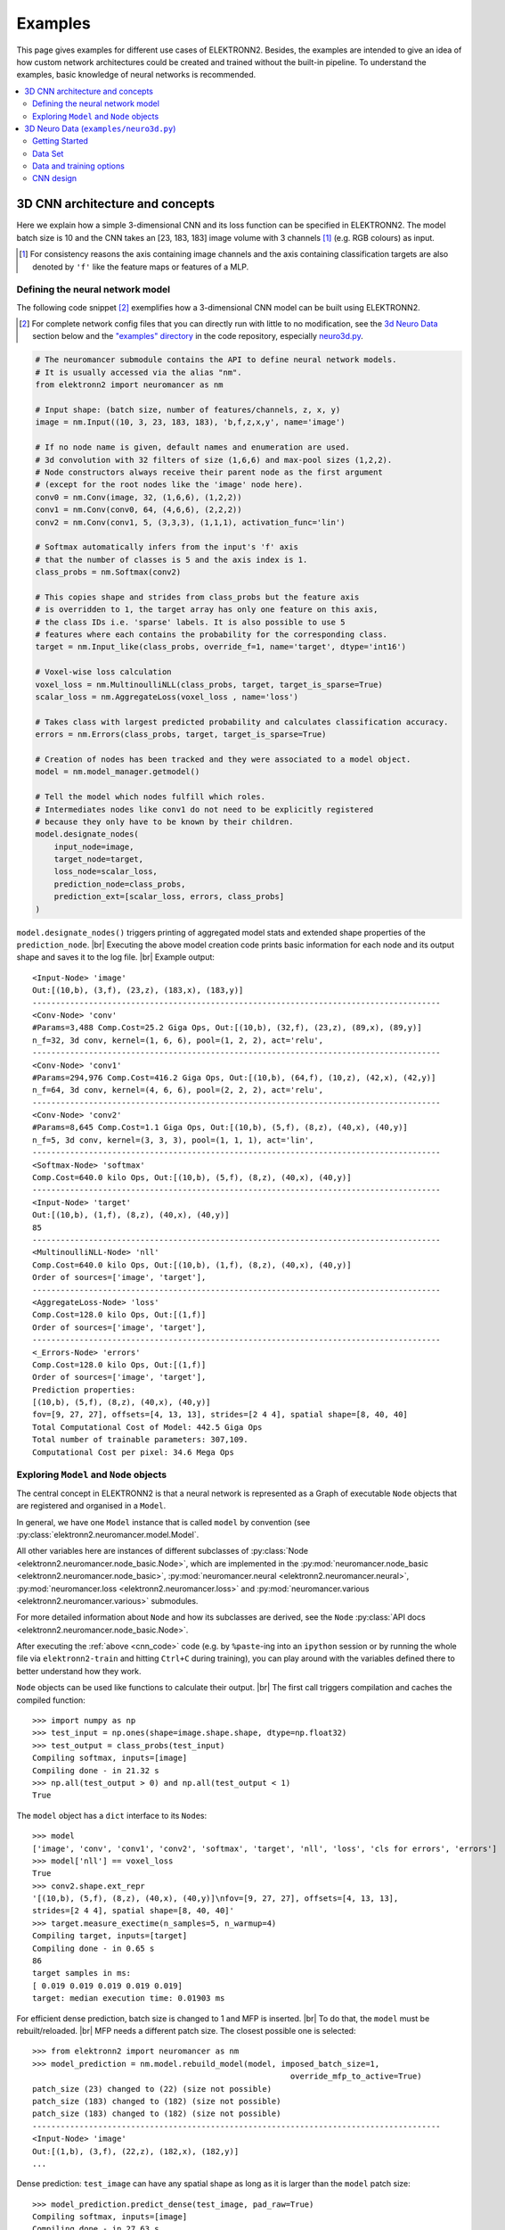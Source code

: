 .. |br| raw:: html

  <br />

.. .. _examples:

********
Examples
********


This page gives examples for different use cases of ELEKTRONN2. Besides, the
examples are intended to give an idea of how custom network architectures
could be created and trained without the built-in pipeline. To understand the
examples, basic knowledge of neural networks is recommended.

.. contents::
  :local:
  :depth: 2


3D CNN architecture and concepts
================================

Here we explain how a simple 3-dimensional CNN and its loss function can be
specified in ELEKTRONN2. The model batch size is 10 and the CNN takes an
[23, 183, 183] image volume with 3 channels [#f1]_ (e.g. RGB colours) as input.

.. [#f1] For consistency reasons the axis containing image channels and the axis
  containing classification targets are also denoted by ``'f'`` like the
  feature maps or features of a MLP.


Defining the neural network model
---------------------------------

The following code snippet [#f2]_ exemplifies how a 3-dimensional CNN model can be
built using ELEKTRONN2.

.. [#f2] For complete network config files that you can directly run with little
  to no modification, see the `3d Neuro Data <neuro3d>`_ section below and the `"examples" directory
  <https://github.com/ELEKTRONN/ELEKTRONN2/tree/master/examples>`_ in the code
  repository, especially
  `neuro3d.py <https://github.com/ELEKTRONN/ELEKTRONN2/blob/master/examples/neuro3d.py>`_.

.. _cnn_code:

.. code-block:: python

  # The neuromancer submodule contains the API to define neural network models.
  # It is usually accessed via the alias "nm".
  from elektronn2 import neuromancer as nm

  # Input shape: (batch size, number of features/channels, z, x, y)
  image = nm.Input((10, 3, 23, 183, 183), 'b,f,z,x,y', name='image')

  # If no node name is given, default names and enumeration are used.
  # 3d convolution with 32 filters of size (1,6,6) and max-pool sizes (1,2,2).
  # Node constructors always receive their parent node as the first argument
  # (except for the root nodes like the 'image' node here).
  conv0 = nm.Conv(image, 32, (1,6,6), (1,2,2))
  conv1 = nm.Conv(conv0, 64, (4,6,6), (2,2,2))
  conv2 = nm.Conv(conv1, 5, (3,3,3), (1,1,1), activation_func='lin')

  # Softmax automatically infers from the input's 'f' axis
  # that the number of classes is 5 and the axis index is 1.
  class_probs = nm.Softmax(conv2)

  # This copies shape and strides from class_probs but the feature axis
  # is overridden to 1, the target array has only one feature on this axis,
  # the class IDs i.e. 'sparse' labels. It is also possible to use 5
  # features where each contains the probability for the corresponding class.
  target = nm.Input_like(class_probs, override_f=1, name='target', dtype='int16')

  # Voxel-wise loss calculation
  voxel_loss = nm.MultinoulliNLL(class_probs, target, target_is_sparse=True)
  scalar_loss = nm.AggregateLoss(voxel_loss , name='loss')

  # Takes class with largest predicted probability and calculates classification accuracy.
  errors = nm.Errors(class_probs, target, target_is_sparse=True)

  # Creation of nodes has been tracked and they were associated to a model object.
  model = nm.model_manager.getmodel()

  # Tell the model which nodes fulfill which roles.
  # Intermediates nodes like conv1 do not need to be explicitly registered
  # because they only have to be known by their children.
  model.designate_nodes(
      input_node=image,
      target_node=target,
      loss_node=scalar_loss,
      prediction_node=class_probs,
      prediction_ext=[scalar_loss, errors, class_probs]
  )

``model.designate_nodes()`` triggers printing of aggregated model stats and
extended shape properties of the ``prediction_node``. |br|
Executing the above model creation code prints basic information for each node
and its output shape and saves it to the log file. |br|
Example output::

  <Input-Node> 'image'
  Out:[(10,b), (3,f), (23,z), (183,x), (183,y)]
  ---------------------------------------------------------------------------------------
  <Conv-Node> 'conv'
  #Params=3,488 Comp.Cost=25.2 Giga Ops, Out:[(10,b), (32,f), (23,z), (89,x), (89,y)]
  n_f=32, 3d conv, kernel=(1, 6, 6), pool=(1, 2, 2), act='relu',
  ---------------------------------------------------------------------------------------
  <Conv-Node> 'conv1'
  #Params=294,976 Comp.Cost=416.2 Giga Ops, Out:[(10,b), (64,f), (10,z), (42,x), (42,y)]
  n_f=64, 3d conv, kernel=(4, 6, 6), pool=(2, 2, 2), act='relu',
  ---------------------------------------------------------------------------------------
  <Conv-Node> 'conv2'
  #Params=8,645 Comp.Cost=1.1 Giga Ops, Out:[(10,b), (5,f), (8,z), (40,x), (40,y)]
  n_f=5, 3d conv, kernel=(3, 3, 3), pool=(1, 1, 1), act='lin',
  ---------------------------------------------------------------------------------------
  <Softmax-Node> 'softmax'
  Comp.Cost=640.0 kilo Ops, Out:[(10,b), (5,f), (8,z), (40,x), (40,y)]
  ---------------------------------------------------------------------------------------
  <Input-Node> 'target'
  Out:[(10,b), (1,f), (8,z), (40,x), (40,y)]
  85
  ---------------------------------------------------------------------------------------
  <MultinoulliNLL-Node> 'nll'
  Comp.Cost=640.0 kilo Ops, Out:[(10,b), (1,f), (8,z), (40,x), (40,y)]
  Order of sources=['image', 'target'],
  ---------------------------------------------------------------------------------------
  <AggregateLoss-Node> 'loss'
  Comp.Cost=128.0 kilo Ops, Out:[(1,f)]
  Order of sources=['image', 'target'],
  ---------------------------------------------------------------------------------------
  <_Errors-Node> 'errors'
  Comp.Cost=128.0 kilo Ops, Out:[(1,f)]
  Order of sources=['image', 'target'],
  Prediction properties:
  [(10,b), (5,f), (8,z), (40,x), (40,y)]
  fov=[9, 27, 27], offsets=[4, 13, 13], strides=[2 4 4], spatial shape=[8, 40, 40]
  Total Computational Cost of Model: 442.5 Giga Ops
  Total number of trainable parameters: 307,109.
  Computational Cost per pixel: 34.6 Mega Ops


Exploring ``Model`` and ``Node`` objects
----------------------------------------

The central concept in ELEKTRONN2 is that a neural network is represented as a
Graph of executable ``Node`` objects that are registered and organised in a
``Model``.

In general, we have one ``Model`` instance that is called ``model`` by
convention (see :py:class:`elektronn2.neuromancer.model.Model`.

All other variables here are instances of different subclasses of
:py:class:`Node <elektronn2.neuromancer.node_basic.Node>`, which are implemented
in the
:py:mod:`neuromancer.node_basic <elektronn2.neuromancer.node_basic>`,
:py:mod:`neuromancer.neural <elektronn2.neuromancer.neural>`,
:py:mod:`neuromancer.loss <elektronn2.neuromancer.loss>` and
:py:mod:`neuromancer.various <elektronn2.neuromancer.various>` submodules.

For more detailed information about ``Node`` and how its subclasses are derived,
see the ``Node`` :py:class:`API docs <elektronn2.neuromancer.node_basic.Node>`.

After executing the :ref:`above <cnn_code>` code (e.g. by ``%paste``-ing into
an ``ipython`` session or by running the whole file via ``elektronn2-train`` and
hitting ``Ctrl+C`` during training), you can play around with the
variables defined there to better understand how they work.

``Node`` objects can be used like functions to calculate their output. |br|
The first call triggers compilation and caches the compiled function::

  >>> import numpy as np
  >>> test_input = np.ones(shape=image.shape.shape, dtype=np.float32)
  >>> test_output = class_probs(test_input)
  Compiling softmax, inputs=[image]
  Compiling done - in 21.32 s
  >>> np.all(test_output > 0) and np.all(test_output < 1)
  True

The ``model`` object has a ``dict`` interface to its ``Node``\s::

  >>> model
  ['image', 'conv', 'conv1', 'conv2', 'softmax', 'target', 'nll', 'loss', 'cls for errors', 'errors']
  >>> model['nll'] == voxel_loss
  True
  >>> conv2.shape.ext_repr
  '[(10,b), (5,f), (8,z), (40,x), (40,y)]\nfov=[9, 27, 27], offsets=[4, 13, 13],
  strides=[2 4 4], spatial shape=[8, 40, 40]'
  >>> target.measure_exectime(n_samples=5, n_warmup=4)
  Compiling target, inputs=[target]
  Compiling done - in 0.65 s
  86
  target samples in ms:
  [ 0.019 0.019 0.019 0.019 0.019]
  target: median execution time: 0.01903 ms

For efficient dense prediction, batch size is changed to 1 and MFP  is inserted. |br|
To do that, the ``model`` must be rebuilt/reloaded. |br|
MFP needs a different patch size. The closest possible one is selected::

  >>> from elektronn2 import neuromancer as nm
  >>> model_prediction = nm.model.rebuild_model(model, imposed_batch_size=1,
                                                         override_mfp_to_active=True)
  patch_size (23) changed to (22) (size not possible)
  patch_size (183) changed to (182) (size not possible)
  patch_size (183) changed to (182) (size not possible)
  ---------------------------------------------------------------------------------------
  <Input-Node> 'image'
  Out:[(1,b), (3,f), (22,z), (182,x), (182,y)]
  ...

Dense prediction: ``test_image`` can have any spatial shape as long as it
is larger than the ``model`` patch size::

  >>> model_prediction.predict_dense(test_image, pad_raw=True)
  Compiling softmax, inputs=[image]
  Compiling done - in 27.63 s
  Predicting img (3, 58, 326, 326) in 16 Blocks: (4, 2, 2)
  ...

The whole model can also be plotted as a graph by using the
``elektronn2.utils.d3viz.visualize_model()`` method::

  >>> from elektronn2.utils.d3viz import visualise_model
  >>> visualise_model(model, '/tmp/modelgraph')

.. figure::  _images/example_model_graph.png

  Model graph of the example CNN. Inputs are yellow and outputs are blue. |br|
  Some node classes are represented by special shapes, the default shape is oval.


.. _neuro3d:

3D Neuro Data (``examples/neuro3d.py``)
=======================================
.. note::
  This section is under construction and is currently incomplete.

.. TODO: Link to data format description

In the following concrete example, ELEKTRONN2 is used for detecting neuron
cell boundaries in 3D electron microscopy image volumes.
The more general goal is to find a volume segmentation by
assigning a cell ID to each voxel. Predicting boundaries is a surrogate target
for which a CNN can be trained. The actual segmentation would be made by e.g.
running a `watershed transformation <https://en.wikipedia.org/wiki/Watershed_(image_processing)>`_
on the predicted boundary map. This is a typical *img-img* task.

For demonstration purposes, a relatively small CNN with only 3M parameters and 7
layers is used. It trains fast but is obviously limited in accuracy. To
solve this task well, more training data would be required in addition.

The full configuration file on which this section is based can be found in
ELEKTRONN2's `examples <https://github.com/ELEKTRONN/ELEKTRONN2/tree/master/examples>`_
folder as `neuro3d.py <https://github.com/ELEKTRONN/ELEKTRONN2/blob/master/examples/neuro3d.py>`_.
If your GPU is slow or you want to try ELEKTRONN2 on your CPU, we recommend
you use the `neuro3d_lite.py <https://github.com/ELEKTRONN/ELEKTRONN2/blob/master/examples/neuro3d_lite.py>`_
config instead. It uses the same data and has the same output format, but it
runs significantly faster (at the cost of accuracy).


Getting Started
---------------

.. TODO: Link to installation instructions. From here on ELEKTRONN2 is expected to be installed.

1. Download and unpack the `neuro_data_zxy test data <http://elektronn.org/downloads/neuro_data_zxy.zip>`_  (98 MiB)::

    wget http://elektronn.org/downloads/neuro_data_zxy.zip
    unzip neuro_data_zxy.zip -d ~/neuro_data_zxy

2. ``cd`` to the ``examples`` directory or download the example file to your working directory::

    wget https://raw.githubusercontent.com/ELEKTRONN/ELEKTRONN2/master/examples/neuro3d.py

4. Run::

    elektronn2-train neuro3d.py --gpu=auto

  During training, you can pause the neural network and enter the interactive
  shell interface by pressing ``Ctrl+C``. There you can directly inspect and
  modify all (hyper-)parameters and options of the training session.

.. TODO: Write a small introduction to the shell interface and link it here.

4. Inspect the printed output and the plots in the save directory

5. You can start experimenting with changes in the config file (for example by
   inserting a new ``Conv`` layer) and validate your model by directly running
   the config file through your Python interpreter before trying to train it::

    python neuro3d.py


Data Set
--------

This data set is a subset of the zebra finch area X dataset j0126 by
`Jörgen Kornfeld <http://www.neuro.mpg.de/mitarbeiter/43611/3242756>`_.
There are 3 volumes which contain "barrier" labels (union of cell boundaries
and extra cellular space) of shape ``(150,150,150)`` in ``(x,y,z)`` axis
order. Correspondingly, there are 3 volumes which contain raw electron
microscopy images. Because a CNN can only make predictions within some offset
from the input image extent, the size of the image cubes is larger
``(250,350,350)`` in order to be able to make predictions and to train
for every labelled voxel. The margin in this examples allows to make
predictions for the labelled region with a maximal field of view of
``201`` in  ``x, y`` and ``101`` in ``z``.

There is a difference in the lateral dimensions and in ``z`` - direction
because this data set is anisotropic: lateral voxels have a spacing of
:math:`10 \mu m` in contrast to :math:`20 \mu m` vertically. Snapshots
of images and labels are depicted below.

.. figure::  _images/raw_label_overlay.png

    An example slice of the neuro_data_zxy data set

    ============== ============== ======================================
    Left           Center         Right
    ============== ============== ======================================
    Raw input data Barrier labels Labels overlayed on top of input data.
    ============== ============== ======================================

During training, the pipeline cuts image and target patches from the loaded
data cubes at randomly sampled locations and feeds them to the CNN. Therefore
the CNN input size should be smaller than the size of the data cubes, to leave
enough space to cut from many different positions. Otherwise it will always
use the same patch (more or less) and soon over-fit to that one.

During training initialisation a debug plot of a randomly sampled batch is made
to check whether the training data is presented to the CNN in the intended way
and to find errors (e.g. image and label cubes are not matching or labels are
shifted w.r.t. images). Once the training loop has started, more such plots
can be made from the ELEKTRONN2 command line (``Ctrl+C``) ::

   >>> mfk@ELEKTRONN2: self.debug_getcnnbatch()

.. note::
  **Implementation details:** When the cubes are read into the pipeline, it
  is implicitly assumed that the smaller label cube is spatially centered
  w.r.t the larger image cube (hence the size surplus of the image cube must
  be even). Furthermore, for performance reasons the cubes are internally
  zero-padded to the same size and
  cropped such that only the area in which labels and images are both
  available after considering the CNN offset is used. If labels cannot be effectively
  used for training (because either the image surplus is too small or your FOV
  is too large) a note will be printed.

Additionally to the 3 pairs of images and labels, 2 small image cubes for live
previews are included. Note that preview data must be a **list** of one or
several cubes stored in a ``h5``-file.



Data and training options
-------------------------

In this section we explain selected training options in the
`neuro3d.py <https://github.com/ELEKTRONN/ELEKTRONN2/blob/master/examples/neuro3d.py>`_
config. Training options are usually specified at the top of the config file,
before the network model definition. They are parsed by the ``elektronn2-train``
application and processed and stored in the global ``ExperimentConfig``
:esrc:`object <training/trainutils.html#ExperimentConfig>`


preview_kwargs
^^^^^^^^^^^^^^

``preview_kwargs`` specifies how preview predictions are generated:

.. code-block:: python

  preview_kwargs = {
      'export_class': '1',
      'max_z_pred': 3
  }

* ``export_class`` is the list of class indices (channels) of
  predictions that are exported in the preview images. In the case of the
  *neuro_data_zxy* data set that we use here, ``1`` is the index of the "barrier"
  class, so the exported preview images should show a probability map of cell
  barriers. If you set it to ``'all'``, all predicted classes are exported in
  each preview process.
* ``max_z_pred`` defines how many subsequent z slices (i.e. images of the
  ``x, y`` plane) should be written to disk per preview prediction step).
  Limiting the values of these options can be useful to reduce clutter in your
  ``save_path`` directory.

.. note:: Internally, ``preview_kwargs`` specifies non-default arguments for
  :py:meth:`elektronn2.training.trainer.Trainer.preview_slice()`


data_init_kwargs
^^^^^^^^^^^^^^^^

``data_init_kwargs`` sets up where the training data is located and how it is
interpreted:

.. code-block:: python

  data_init_kwargs = {
      'd_path' : '~/neuro_data_zxy/',
      'l_path': '~/neuro_data_zxy/',
      'd_files': [('raw_%i.h5' %i, 'raw') for i in range(3)],
      'l_files': [('barrier_int16_%i.h5' %i, 'lab') for i in range(3)],
      'aniso_factor': 2,
      'valid_cubes': [2],
  }


* ``d_path``/``l_path``: Directory paths from which the input images/labels
  are read.
* ``d_files``: A list of tuples each consisting of a file name inside ``d_path``
  and the name of the hdf5 data set that should be read from it. (here
  the data sets are all named 'raw' and contain grayscale images of
  brain tissue).
* ``l_files``: A list of tuples each consisting of a file name inside ``l_path``
  and the hdf5 data set name. (here: label arrays named 'lab' that
  contain ground truth for cell barriers in the respective ``d_files``).
* ``aniso_factor``: Describes anisotropy in the first (``z``) axis of the given
  data. The data set used here demands an ``aniso_factor`` of 2 because
  lateral voxels biologically correspond to a spacing of :math:`10 \mu m`,
  whereas in ``z`` direction the spacing is :math:`20 \mu m`.
* ``valid_cubes``: Indices of training data sets that are reserved for
  validation and never used for training. Here, of the three training data cubes
  the last one (index ``2``) is used as validation data.
  All training data is stored inside the hdf5 files as 3-dimensional numpy
  arrays.

.. note:: Internally, ``data_init_kwargs`` specifies non-default arguments for
  the constructor of :py:class:`elektronn2.data.cnndata.BatchCreatorImage`


.. _data_batch_args_neuro3d:

data_batch_args
^^^^^^^^^^^^^^^

``data_batch_args`` determines how batches are prepared and how augmentation is
applied:

.. code-block:: python

  data_batch_args = {
      'grey_augment_channels': [0],
      'warp': 0.5,
      'warp_args': {
          'sample_aniso': True,
          'perspective': True
      }
  }

* ``grey_augment_channels``: List of channels for which grey-value
  :ref:`augmentation <warping>`
  should be applied. Our input images are grey-valued, i.e. they have
  only 1 channel (with index ``0``). For this channel grey value augmentations
  (randomised histogram distortions) are applied when sampling batches during
  training. This helps to achieve invariance against varying contrast and
  brightness gradients.
* ``warp``: Fraction of image samples to which
  :ref:`warping transformations <warping>` are applied (see also
  :py:meth:`elektronn2.data.transformations.get_warped_slice()`)
* ``warp_args``: Non-default arguments passed to
  :py:meth:`elektronn2.data.cnndata.BatchCreatorImage.warp_cut()`

  - ``sample_aniso``: Scale ``z`` coordinates by the ``aniso_factor``-warp-arg
    (which defaults to 2, as needed for the neuro_data_xzy data set)
  - ``perspective``: Apply random
    `perspective <https://en.wikipedia.org/wiki/Transformation_matrix#Other_kinds_of_transformations>`_
    transformations while warping (in extension to affine transformations,
    which are used default).

.. note:: Internally, ``data_batch_args`` specifies non-default arguments for
  :py:meth:`elektronn2.data.cnndata.BatchCreatorImage.getbatch()`


.. _optimiser_neuro3d:

optimiser, optimiser_params
^^^^^^^^^^^^^^^^^^^^^^^^^^^

.. code-block:: python

  optimiser = 'Adam'
  optimiser_params = {
      'lr': 0.0005,
      'mom': 0.9,
      'beta2': 0.999,
      'wd': 0.5e-4
  }

* ``optimiser``: We choose the `Adam <https://arxiv.org/abs/1412.6980>`_
  optimiser because it is known to work well with our data set.
  Alternative optimisers are ``'AdaDelta'``, ``'AdaGrad'`` and ``'SGD'``
  (see implementations in :py:mod:`elektronn2.neuromancer.optimiser` and
  the documentation section about :ref:`optimisers`).

.. TODO: Link to Adam docs once they are in intro_nn

* ``optimiser_params``:

  - ``lr``: :ref:`Learning rate <learningrate>`
    (:math:`\alpha`).
  - ``mom``: :ref:`Momentum <momentum>`.
  - ``beta2``: :math:`\beta_{2}`, i.e. exponential decay rate for *Adam*'s moment
    estimates. (only applicable to the *Adam* optimiser!)
  - ``wd``: :ref:`Weight decay <weightdecay>`


.. _schedules_neuro3d:

schedules
^^^^^^^^^

You can specify ``schedules`` for hyperparameters (i.e. non-trainable
parameters) like learning rates, momentum etc.

``schedules`` is a dict whose keys are hyperparameter names and whose values
describe the their respective update schedules:

.. code-block:: python

  schedules = {
    'lr': {'dec': 0.995},
  }


In this case, we have specified that the ``lr`` (learning rate) variable should
decay by factor 0.995 (meaning a decrease by 0.5%) every 1000 training steps
(the step size of 1000 for ``'dec'`` schedules is currently a global constant).

For other schedule types (linear decay, explicit step-value mappings), see
the :py:class:`Schedule <elektronn2.training.trainutils.Schedule>` class
documentation for reference.


.. _neuro3d_model:

CNN design
----------

.. TODO: Link to mfp section at the end of the 4th and 6th bullet point.

The architecture of the CNN is determined by the body of the ``create_model``
function inside the `network config file <https://github.com/ELEKTRONN/ELEKTRONN2/blob/master/examples/neuro3d.py#L46>`_:

.. code-block:: python

  from elektronn2 import neuromancer as nm
  in_sh = (None,1,23,185,185)
  inp = nm.Input(in_sh, 'b,f,z,x,y', name='raw')

  out   = nm.Conv(inp, 20,  (1,6,6), (1,2,2))
  out   = nm.Conv(out, 30,  (1,5,5), (1,2,2))
  out   = nm.Conv(out, 40,  (1,5,5))
  out   = nm.Conv(out, 80,  (4,4,4))

  out   = nm.Conv(out, 100, (3,4,4))
  out   = nm.Conv(out, 100, (3,4,4))
  out   = nm.Conv(out, 150, (2,4,4))
  out   = nm.Conv(out, 200, (1,4,4))
  out   = nm.Conv(out, 200, (1,4,4)))

  out   = nm.Conv(out, 200, (1,1,1))
  out   = nm.Conv(out,   2, (1,1,1), activation_func='lin')
  probs = nm.Softmax(out)

  target = nm.Input_like(probs, override_f=1, name='target')
  loss_pix  = nm.MultinoulliNLL(probs, target, target_is_sparse=True)

  loss = nm.AggregateLoss(loss_pix , name='loss')
  errors = nm.Errors(probs, target, target_is_sparse=True)

  model = nm.model_manager.getmodel()
  model.designate_nodes(
      input_node=inp,
      target_node=target,
      loss_node=loss,
      prediction_node=probs,
      prediction_ext=[loss, errors, probs]
  )
  return model

* Because the data is anisotropic the lateral (``x, y``) FOV is chosen to be larger. This
  reduces the computational complexity compared to a naive isotropic CNN. Even
  for genuinely isotropic data this might be a useful strategy if it is
  plausible that seeing a large lateral context is sufficient to solve the task.
* As an extreme, the presented CNN is partially actually 2D: Only
  the middle layers (4. - 7.) perform a true 3D aggregation of the features along the
  z axis. In all other layers the filter kernels have the extent ``1`` in ``z``.
* The resulting FOV is ``[15, 105, 105]`` (to solve this task well, more than
  ``105`` lateral FOV is beneficial, but this would be too much for this simple example...)
* Using this input size gives an output shape of ``[5, 21, 21]`` i.e. ``2205``
  prediction neurons. For training, this is a good compromise between
  computational cost and sufficiently many prediction neurons to average the
  gradient over. Too few output pixel result in so noisy gradients that
  convergence might be impossible. For making predictions, it is more
  efficient to re-create the CNN with a larger input size.
* If there are several ``100-1000`` output neurons, a ``batch_size`` of ``1``
  (specified directly above the ``create_model`` method in the config) is
  commonly sufficient and it is not necessary to compute an average gradient over
  several images.
* The output shape has strides of ``[2, 4, 4]`` due to one pooling by 2 in ``z``
  direction and 2 lateral poolings by 2. This means that the predicted
  ``[5, 21, 21]`` voxels do not lie
  laterally adjacent if projected back to the space of the input image: for
  every lateral output voxel there are ``3`` voxels separating it from the next
  output voxel (``1`` separating voxel in ``z`` direction, accordingly) - for
  those no prediction is available. To obtain dense
  predictions (e.g. when making the live previews) the method
  :py:meth:`elektronn2.neuromancer.node_basic.predict_dense` is used, which
  moves along the missing locations and stitches the results. For making large
  scale predictions after training, this can be done more efficiently using
  MFP.
* To solve this task well, a larger architecture and more training data
  are needed.
